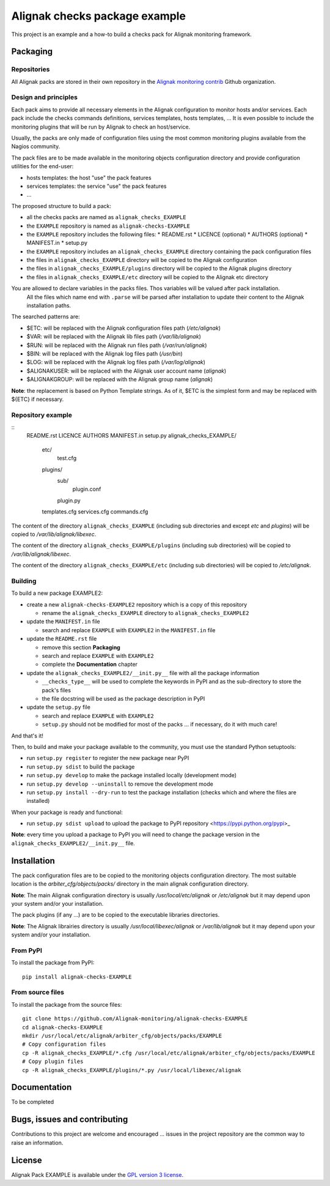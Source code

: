 Alignak checks package example
==================================

This project is an example and a how-to build a checks pack for Alignak monitoring framework.


Packaging
----------------------------------------

Repositories
~~~~~~~~~~~~~~~~~~~~~~~

All Alignak packs are stored in their own repository in the `Alignak monitoring contrib`_ Github organization.


Design and principles
~~~~~~~~~~~~~~~~~~~~~~~

Each pack aims to provide all necessary elements in the Alignak configuration to monitor hosts and/or services.
Each pack include the checks commands definitions, services templates, hosts templates, ...
It is even possible to include the monitoring plugins that will be run by Alignak to check an host/service.

Usually, the packs are only made of configuration files using the most common monitoring plugins available from the Nagios community.

The pack files are to be made available in the monitoring objects configuration directory and provide configuration utilities for the end-user:

* hosts templates: the host "use" the pack features
* services templates: the service "use" the pack features
* ...

The proposed structure to build a pack:

* all the checks packs are named as ``alignak_checks_EXAMPLE``
* the ``EXAMPLE`` repository is named as ``alignak-checks-EXAMPLE``
* the ``EXAMPLE`` repository includes the following files:
  * README.rst
  * LICENCE (optional)
  * AUTHORS (optional)
  * MANIFEST.in
  * setup.py

* the ``EXAMPLE`` repository includes an ``alignak_checks_EXAMPLE`` directory containing the pack configuration files
* the files in ``alignak_checks_EXAMPLE`` directory will be copied to the Alignak configuration
* the files in ``alignak_checks_EXAMPLE/plugins`` directory will be copied to the Alignak plugins directory
* the files in ``alignak_checks_EXAMPLE/etc`` directory will be copied to the Alignak etc directory

You are allowed to declare variables in the packs files. Thos variables will be valued after pack installation.
 All the files which name end with ``.parse`` will be parsed after installation to update their content to the Alignak installation paths.
The searched patterns are:

* $ETC: will be replaced with the Alignak configuration files path (*/etc/alignak*)
* $VAR: will be replaced with the Alignak lib files path (*/var/lib/alignak*)
* $RUN: will be replaced with the Alignak run files path (*/var/run/alignak*)
* $BIN: will be replaced with the Alignak log files path (*/usr/bin*)
* $LOG: will be replaced with the Alignak log files path (*/var/log/alignak*)
* $ALIGNAKUSER: will be replaced with the Alignak user account name (*alignak*)
* $ALIGNAKGROUP: will be replaced with the Alignak group name (*alignak*)

**Note**: the replacement is based on Python Template strings. As of it, $ETC is the simplest form and may be replaced with ${ETC} if necessary.




Repository example
~~~~~~~~~~~~~~~~~~~~~~~

::
   README.rst
   LICENCE
   AUTHORS
   MANIFEST.in
   setup.py
   alignak_checks_EXAMPLE/
      etc/
         test.cfg
      plugins/
         sub/
            plugin.conf
         plugin.py
      templates.cfg
      services.cfg
      commands.cfg

The content of the directory ``alignak_checks_EXAMPLE`` (including sub directories and except *etc* and *plugins*) will be copied to */var/lib/alignak/libexec*.

The content of the directory ``alignak_checks_EXAMPLE/plugins`` (including sub directories) will be copied to */var/lib/alignak/libexec*.

The content of the directory ``alignak_checks_EXAMPLE/etc`` (including sub directories) will be copied to */etc/alignak*.


Building
~~~~~~~~~~~~~~~~~~~~~~~

To build a new package EXAMPLE2:

* create a new ``alignak-checks-EXAMPLE2`` repository which is a copy of this repository

  * rename the ``alignak_checks_EXAMPLE`` directory to ``alignak_checks_EXAMPLE2``

* update the ``MANIFEST.in`` file

  * search and replace ``EXAMPLE`` with ``EXAMPLE2`` in the ``MANIFEST.in`` file

* update the ``README.rst`` file

  * remove this section **Packaging**
  * search and replace ``EXAMPLE`` with ``EXAMPLE2``
  * complete the **Documentation** chapter

* update the ``alignak_checks_EXAMPLE2/__init.py__`` file with all the package information

  * ``__checks_type__`` will be used to complete the keywords in PyPI and as the sub-directory to store the pack's files
  * the file docstring will be used as the package description in PyPI

* update the ``setup.py`` file

  * search and replace ``EXAMPLE`` with ``EXAMPLE2``
  * ``setup.py`` should not be modified for most of the packs ... if necessary, do it with much care!

And that's it!

Then, to build and make your package available to the community, you must use the standard Python setuptools:

* run ``setup.py register`` to register the new package near PyPI
* run ``setup.py sdist`` to build the package
* run ``setup.py develop`` to make the package installed locally (development mode)
* run ``setup.py develop --uninstall`` to remove the development mode
* run ``setup.py install --dry-run`` to test the package installation (checks which and where the files are installed)

When your package is ready and functional:

* run ``setup.py sdist upload`` to upload the package to PyPI repository <https://pypi.python.org/pypi>_

**Note**: every time you upload a package to PyPI you will need to change the package version in the ``alignak_checks_EXAMPLE2/__init.py__`` file.

Installation
----------------------------------------

The pack configuration files are to be copied to the monitoring objects configuration directory. The most suitable location is the *arbiter_cfg/objects/packs/* directory in the main alignak configuration directory.

**Note**: The main Alignak configuration directory is usually */usr/local/etc/alignak* or */etc/alignak* but it may depend upon your system and/or your installation.

The pack plugins (if any ...) are to be copied to the executable libraries directories.

**Note**: The Alignak librairies directory is usually */usr/local/libexec/alignak* or */var/lib/alignak* but it may depend upon your system and/or your installation.

From PyPI
~~~~~~~~~~~~~~~~~~~~~~~
To install the package from PyPI:
::
   pip install alignak-checks-EXAMPLE


From source files
~~~~~~~~~~~~~~~~~~~~~~~
To install the package from the source files:
::
   git clone https://github.com/Alignak-monitoring/alignak-checks-EXAMPLE
   cd alignak-checks-EXAMPLE
   mkdir /usr/local/etc/alignak/arbiter_cfg/objects/packs/EXAMPLE
   # Copy configuration files
   cp -R alignak_checks_EXAMPLE/*.cfg /usr/local/etc/alignak/arbiter_cfg/objects/packs/EXAMPLE
   # Copy plugin files
   cp -R alignak_checks_EXAMPLE/plugins/*.py /usr/local/libexec/alignak


Documentation
----------------------------------------

To be completed


Bugs, issues and contributing
----------------------------------------

Contributions to this project are welcome and encouraged ... issues in the project repository are the common way to raise an information.

License
----------------------------------------

Alignak Pack EXAMPLE is available under the `GPL version 3 license`_.

.. _GPL version 3 license: http://opensource.org/licenses/GPL-3.0
.. _Alignak monitoring contrib: https://github.com/Alignak-monitoring-contrib